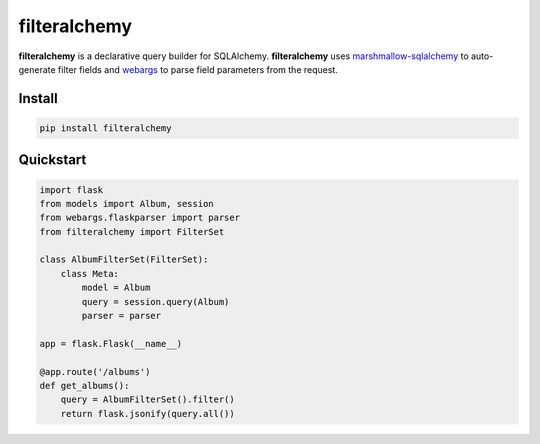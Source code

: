 =============
filteralchemy
=============

.. image:: https://img.shields.io/pypi/v/filteralchemy.svg
    :target: http://badge.fury.io/py/filteralchemy
    :alt: Latest version

.. image:: https://readthedocs.org/projects/filteralchemy/badge/?version=latest
    :target: https://filteralchemy.readthedocs.org/en/latest/?badge=latest
    :alt: Documentation Status

.. image:: https://img.shields.io/travis/jmcarp/filteralchemy/dev.svg
    :target: https://travis-ci.org/jmcarp/filteralchemy
    :alt: Travis-CI

.. image:: https://img.shields.io/codecov/c/github/jmcarp/filteralchemy/dev.svg
    :target: https://codecov.io/github/jmcarp/filteralchemy
    :alt: Code coverage

**filteralchemy** is a declarative query builder for SQLAlchemy. **filteralchemy** uses marshmallow-sqlalchemy_ to auto-generate filter fields and webargs_ to parse field parameters from the request.

Install
-------

.. code-block::

    pip install filteralchemy
    
Quickstart
----------

.. code-block:: python

    import flask
    from models import Album, session
    from webargs.flaskparser import parser
    from filteralchemy import FilterSet

    class AlbumFilterSet(FilterSet):
        class Meta:
            model = Album
            query = session.query(Album)
            parser = parser

    app = flask.Flask(__name__)

    @app.route('/albums')
    def get_albums():
        query = AlbumFilterSet().filter()
        return flask.jsonify(query.all())

.. _marshmallow-sqlalchemy: https://marshmallow-sqlalchemy.readthedocs.org/
.. _webargs: https://webargs.readthedocs.org/
